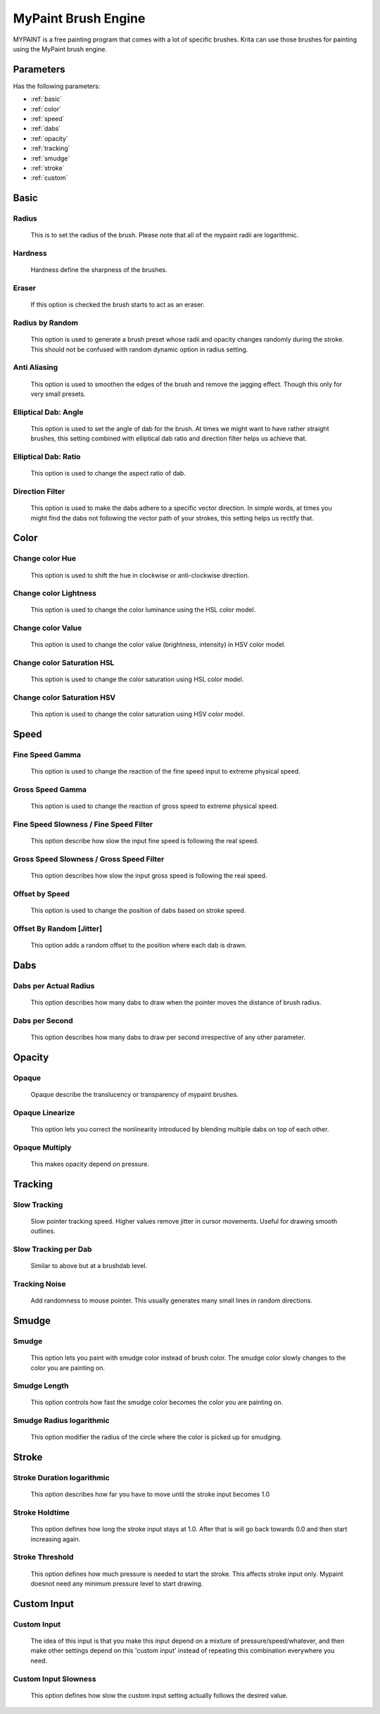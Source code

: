 .. meta::
   :description:
        The MyPaint Brush Engine manual page.

.. metadata-placeholder

   :authors: - Ashwin Dhakaita <ashwingpdhakaita@gmail.com>
   
   :license: GNU free documentation license 1.3 or later.

.. index:: Brush Engine, MyPaint Brush Engine
.. _mypaint_brush_engine:

===================
MyPaint Brush Engine
===================

.. image:: /images/icons/mypaintbrush.png


MYPAINT is a free painting program that comes with a lot of specific brushes. Krita can use those brushes for painting using the MyPaint brush engine.

Parameters
----------


Has the following parameters:

* :ref:`basic`
* :ref:`color`
* :ref:`speed`
* :ref:`dabs`
* :ref:`opacity`
* :ref:`tracking`
* :ref:`smudge`
* :ref:`stroke`
* :ref:`custom`


.. _basic:

Basic
-----

Radius
^^^^^^
    This is to set the radius of the brush. Please note that all of the mypaint radii are logarithmic.

Hardness
^^^^^^^^
    Hardness define the sharpness of the brushes. 

.. image:: /images/brushes/mypaint/hardness.png

Eraser
^^^^^^
    If this option is checked the brush starts to act as an eraser.
    
Radius by Random
^^^^^^^^^^^^^^^^
    This option is used to generate a brush preset whose radii and opacity changes randomly during the stroke. This should not be confused with random dynamic option in radius setting.
    
Anti Aliasing
^^^^^^^^^^^^^
    This option is used to smoothen the edges of the brush and remove the jagging effect. Though this only for very small presets.
        
Elliptical Dab: Angle
^^^^^^^^^^^^^^^^^^^^^
    This option is used to set the angle of dab for the brush. At times we might want to have rather straight brushes, this setting combined with elliptical dab ratio and direction filter helps us achieve that.
    
Elliptical Dab: Ratio
^^^^^^^^^^^^^^^^^^^^^
    This option is used to change the aspect ratio of dab.
    
.. image:: /images/brushes/mypaint/elliptical_dab_ratio.png

Direction Filter
^^^^^^^^^^^^^^^^
    This option is used to make the dabs adhere to a specific vector direction. In simple words, at times you might find the dabs not following the vector path of your strokes, this setting helps us rectify that.

.. _color:

Color
-----

Change color Hue
^^^^^^^^^^^^^^^^
    This option is used to shift the hue in clockwise or anti-clockwise direction.

Change color Lightness
^^^^^^^^^^^^^^^^^^^^^^
    This option is used to change the color luminance using the HSL color model.
    
Change color Value
^^^^^^^^^^^^^^^^^^
    This option is used to change the color value (brightness, intensity) in HSV color model.
    
Change color Saturation HSL
^^^^^^^^^^^^^^^^^^^^^^^^^^^
    This option is used to change the color saturation using HSL color model.
    
Change color Saturation HSV
^^^^^^^^^^^^^^^^^^^^^^^^^^^
    This option is used to change the color saturation using HSV color model.
    
.. _speed:

Speed
-----

Fine Speed Gamma
^^^^^^^^^^^^^^^^
    This option is used to change the reaction of the fine speed input to extreme physical speed.

Gross Speed Gamma
^^^^^^^^^^^^^^^^^
    This option is used to change the reaction of gross speed to extreme physical speed.
    
Fine Speed Slowness / Fine Speed Filter
^^^^^^^^^^^^^^^^^^^^^^^^^^^^^^^^^^^^^^^
    This option describe how slow the input fine speed is following the real speed.

Gross Speed Slowness / Gross Speed Filter
^^^^^^^^^^^^^^^^^^^^^^^^^^^^^^^^^^^^^^^^^
    This option describes how slow the input gross speed is following the real speed.
    
Offset by Speed
^^^^^^^^^^^^^^^
    This option is used to change the position of dabs based on stroke speed.
    
Offset By Random [Jitter]
^^^^^^^^^^^^^^^^^^^^^^^^^
    This option adds a random offset to the position where each dab is drawn.
    
.. _dabs:

Dabs
----

Dabs per Actual Radius
^^^^^^^^^^^^^^^^^^^^^^
    This option describes how many dabs to draw when the pointer moves the distance of brush radius.
    
Dabs per Second
^^^^^^^^^^^^^^^
    This option describes how many dabs to draw per second irrespective of any other parameter.
    
.. _opacity:

Opacity
-------

Opaque
^^^^^^^
    Opaque describe the translucency or transparency of mypaint brushes.

Opaque Linearize
^^^^^^^^^^^^^^^^
    This option lets you correct the nonlinearity introduced by blending multiple dabs on top of each other.

Opaque Multiply
^^^^^^^^^^^^^^^
    This makes opacity depend on pressure.

.. _tracking:

Tracking
--------

Slow Tracking
^^^^^^^^^^^^^
    Slow pointer tracking speed. Higher values remove jitter in cursor movements. Useful for drawing smooth outlines.
    
Slow Tracking per Dab
^^^^^^^^^^^^^^^^^^^^^
    Similar to above but at a brushdab level.

Tracking Noise
^^^^^^^^^^^^^^
    Add randomness to mouse pointer. This usually generates many small lines in random directions.
    
.. _smudge:

Smudge
------

Smudge
^^^^^^
    This option lets you paint with smudge color instead of brush color. The smudge color slowly changes to the color you are painting on.

Smudge Length
^^^^^^^^^^^^^
    This option controls how fast the smudge color becomes the color you are painting on.

Smudge Radius logarithmic
^^^^^^^^^^^^^^^^^^^^^^^^^
    This option modifier the radius of the circle where the color is picked up for smudging.

.. _stroke:

Stroke
------

Stroke Duration logarithmic
^^^^^^^^^^^^^^^^^^^^^^^^^^^
    This option describes how far you have to move until the stroke input becomes 1.0

Stroke Holdtime
^^^^^^^^^^^^^^^
    This option defines how long the stroke input stays at 1.0. After that is will go back towards 0.0 and then start increasing again.

Stroke Threshold
^^^^^^^^^^^^^^^^
    This option defines how much pressure is needed to start the stroke. This affects stroke input only. Mypaint doesnot need any minimum pressure level to start drawing.

.. _custom:

Custom Input
------------
    
Custom Input
^^^^^^^^^^^^
    The idea of this input is that you make this input depend on a mixture of pressure/speed/whatever, and then make other settings depend on this 'custom input' instead of repeating this combination everywhere you need.

Custom Input Slowness
^^^^^^^^^^^^^^^^^^^^^
    This option defines how slow the custom input setting actually follows the desired value.

    

    
    
    
    
    
    

    
    
    
    
    
    
    
    




